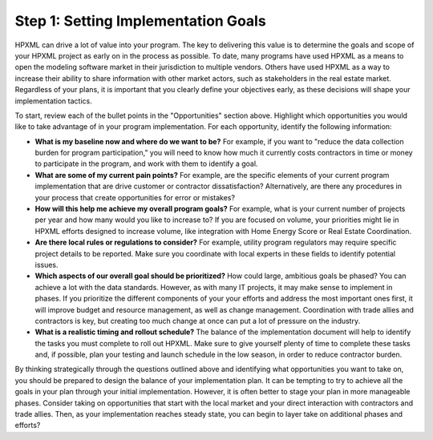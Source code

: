 .. _step1:

Step 1: Setting Implementation Goals
####################################

HPXML can drive a lot of value into your program. The key to delivering this
value is to determine the goals and scope of your HPXML project as early on in
the process as possible. To date, many programs have used HPXML as a means to
open the modeling software market in their jurisdiction to multiple vendors. Others have used HPXML
as a way to increase their ability to share information with other market
actors, such as stakeholders in the real estate market. Regardless of your plans, it is important that you
clearly define your objectives early, as these decisions will shape your implementation tactics.

To start, review each of the bullet points in the "Opportunities" section above.
Highlight which opportunities you would like to take advantage of in your
program implementation. For each opportunity, identify the following
information:

* **What is my baseline now and where do we want to be?** For example, if you
  want to "reduce the data collection burden for program participation," you
  will need to know how much it currently costs contractors in time or money to
  participate in the program, and work with them to identify a goal.
* **What are some of my current pain points?**  For example, are the specific
  elements of your current program implementation that are drive customer or
  contractor dissatisfaction?  Alternatively, are there any procedures in your
  process that create opportunities for error or mistakes? 
* **How will this help me achieve my overall program goals?** For example,
  what is your current number of projects per year and how many would you like
  to increase to? If you are focused on volume, your priorities might lie in
  HPXML efforts designed to increase volume, like integration with Home Energy
  Score or Real Estate Coordination.
* **Are there local rules or regulations to consider?** For example, utility
  program regulators may require specific project details to be reported.  Make
  sure you coordinate with local experts in these fields to identify potential
  issues.
* **Which aspects of our overall goal should be prioritized?** How could large, ambitious goals be phased? You
  can achieve a lot with the data standards. However, as with many IT projects, it may make sense to implement in phases. If you prioritize the different components of your your
  efforts and address the most important ones first, it will improve budget and
  resource management, as well as change management. Coordination with trade
  allies and contractors is key, but creating too much change at once can put a
  lot of pressure on the industry.
* **What is a realistic timing and rollout schedule?** The balance of the
  implementation document will help to identify the tasks you must complete to
  roll out HPXML. Make sure to give yourself plenty of time to complete these
  tasks and, if possible, plan your testing and launch schedule in the low
  season, in order to reduce contractor burden.

By thinking strategically through the questions outlined above and identifying
what opportunities you want to take on, you should be prepared to design the
balance of your implementation plan. It can be tempting to try to achieve all
the goals in your plan through your initial implementation. However, it is 
often better to stage your plan in more manageable phases. Consider taking on
opportunities that start with the local market and your direct interaction with
contractors and trade allies. Then, as your implementation reaches steady state, you can begin to layer take on additional
phases and efforts?





